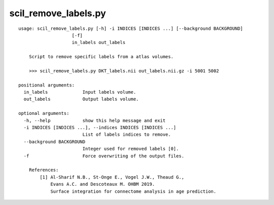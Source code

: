 scil_remove_labels.py
==============

::

	usage: scil_remove_labels.py [-h] -i INDICES [INDICES ...] [--background BACKGROUND]
	                    [-f]
	                    in_labels out_labels
	
	    Script to remove specific labels from a atlas volumes.
	
	    >>> scil_remove_labels.py DKT_labels.nii out_labels.nii.gz -i 5001 5002
	
	positional arguments:
	  in_labels             Input labels volume.
	  out_labels            Output labels volume.
	
	optional arguments:
	  -h, --help            show this help message and exit
	  -i INDICES [INDICES ...], --indices INDICES [INDICES ...]
	                        List of labels indices to remove.
	  --background BACKGROUND
	                        Integer used for removed labels [0].
	  -f                    Force overwriting of the output files.
	
	    References:
	        [1] Al-Sharif N.B., St-Onge E., Vogel J.W., Theaud G.,
	            Evans A.C. and Descoteaux M. OHBM 2019.
	            Surface integration for connectome analysis in age prediction.
	    
